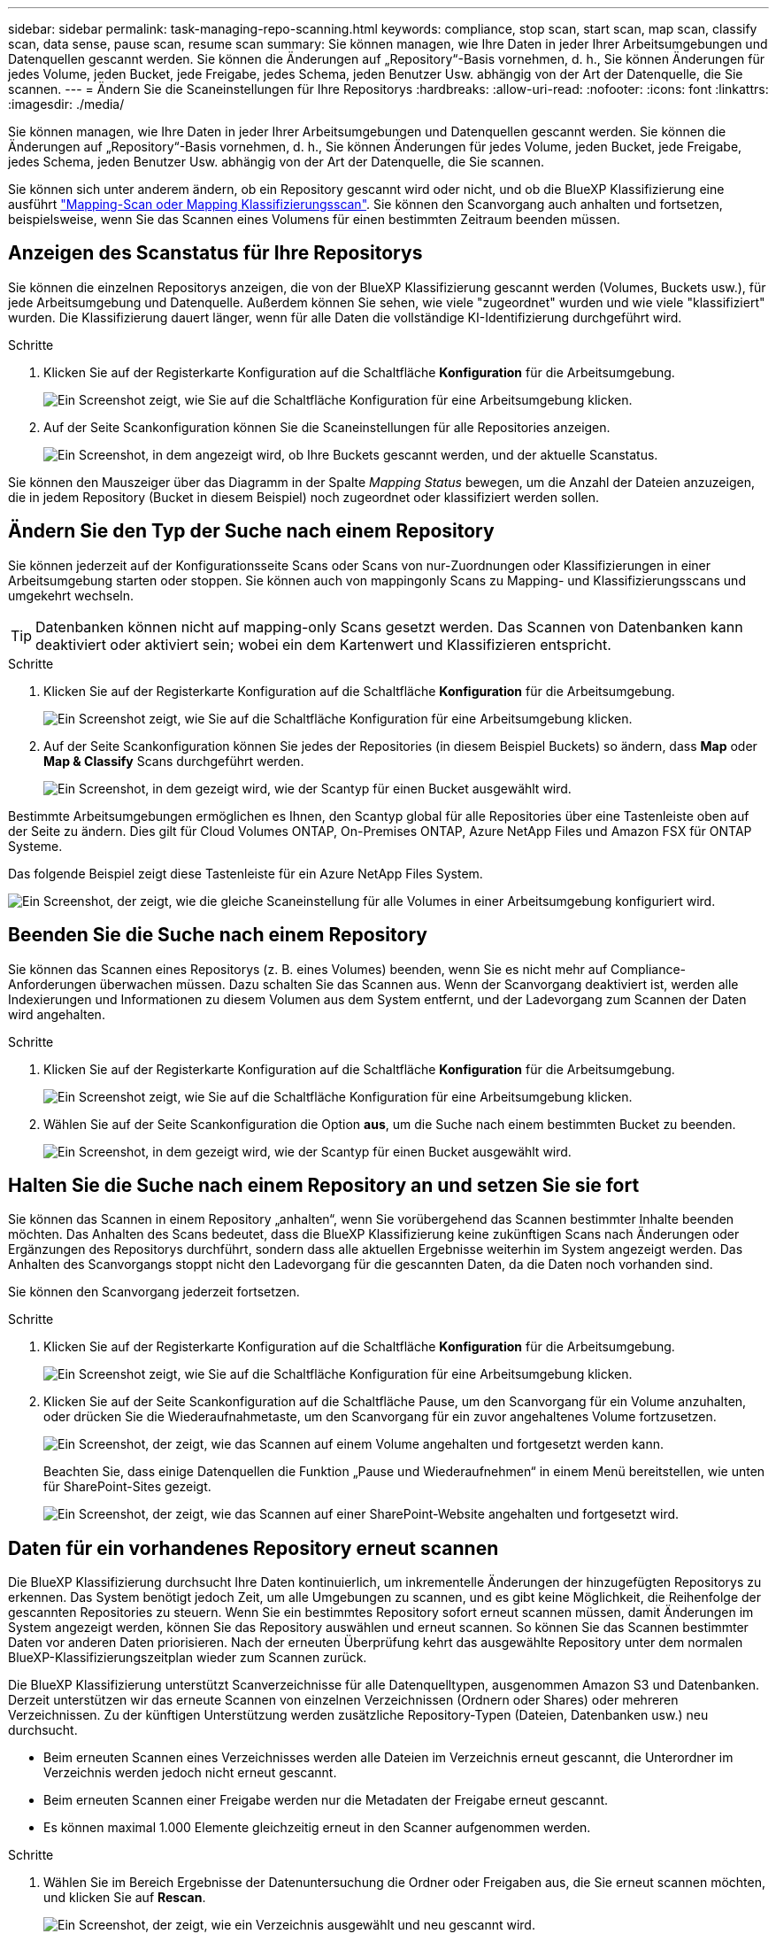 ---
sidebar: sidebar 
permalink: task-managing-repo-scanning.html 
keywords: compliance, stop scan, start scan, map scan, classify scan, data sense, pause scan, resume scan 
summary: Sie können managen, wie Ihre Daten in jeder Ihrer Arbeitsumgebungen und Datenquellen gescannt werden. Sie können die Änderungen auf „Repository“-Basis vornehmen, d. h., Sie können Änderungen für jedes Volume, jeden Bucket, jede Freigabe, jedes Schema, jeden Benutzer Usw. abhängig von der Art der Datenquelle, die Sie scannen. 
---
= Ändern Sie die Scaneinstellungen für Ihre Repositorys
:hardbreaks:
:allow-uri-read: 
:nofooter: 
:icons: font
:linkattrs: 
:imagesdir: ./media/


[role="lead"]
Sie können managen, wie Ihre Daten in jeder Ihrer Arbeitsumgebungen und Datenquellen gescannt werden. Sie können die Änderungen auf „Repository“-Basis vornehmen, d. h., Sie können Änderungen für jedes Volume, jeden Bucket, jede Freigabe, jedes Schema, jeden Benutzer Usw. abhängig von der Art der Datenquelle, die Sie scannen.

Sie können sich unter anderem ändern, ob ein Repository gescannt wird oder nicht, und ob die BlueXP Klassifizierung eine ausführt link:concept-cloud-compliance.html#whats-the-difference-between-mapping-and-classification-scans["Mapping-Scan oder Mapping  Klassifizierungsscan"]. Sie können den Scanvorgang auch anhalten und fortsetzen, beispielsweise, wenn Sie das Scannen eines Volumens für einen bestimmten Zeitraum beenden müssen.



== Anzeigen des Scanstatus für Ihre Repositorys

Sie können die einzelnen Repositorys anzeigen, die von der BlueXP Klassifizierung gescannt werden (Volumes, Buckets usw.), für jede Arbeitsumgebung und Datenquelle. Außerdem können Sie sehen, wie viele "zugeordnet" wurden und wie viele "klassifiziert" wurden. Die Klassifizierung dauert länger, wenn für alle Daten die vollständige KI-Identifizierung durchgeführt wird.

.Schritte
. Klicken Sie auf der Registerkarte Konfiguration auf die Schaltfläche *Konfiguration* für die Arbeitsumgebung.
+
image:screenshot_compliance_config_button.png["Ein Screenshot zeigt, wie Sie auf die Schaltfläche Konfiguration für eine Arbeitsumgebung klicken."]

. Auf der Seite Scankonfiguration können Sie die Scaneinstellungen für alle Repositories anzeigen.
+
image:screenshot_compliance_repo_scan_settings.png["Ein Screenshot, in dem angezeigt wird, ob Ihre Buckets gescannt werden, und der aktuelle Scanstatus."]



Sie können den Mauszeiger über das Diagramm in der Spalte _Mapping Status_ bewegen, um die Anzahl der Dateien anzuzeigen, die in jedem Repository (Bucket in diesem Beispiel) noch zugeordnet oder klassifiziert werden sollen.



== Ändern Sie den Typ der Suche nach einem Repository

Sie können jederzeit auf der Konfigurationsseite Scans oder Scans von nur-Zuordnungen oder Klassifizierungen in einer Arbeitsumgebung starten oder stoppen. Sie können auch von mappingonly Scans zu Mapping- und Klassifizierungsscans und umgekehrt wechseln.


TIP: Datenbanken können nicht auf mapping-only Scans gesetzt werden. Das Scannen von Datenbanken kann deaktiviert oder aktiviert sein; wobei ein dem Kartenwert und Klassifizieren entspricht.

.Schritte
. Klicken Sie auf der Registerkarte Konfiguration auf die Schaltfläche *Konfiguration* für die Arbeitsumgebung.
+
image:screenshot_compliance_config_button.png["Ein Screenshot zeigt, wie Sie auf die Schaltfläche Konfiguration für eine Arbeitsumgebung klicken."]

. Auf der Seite Scankonfiguration können Sie jedes der Repositories (in diesem Beispiel Buckets) so ändern, dass *Map* oder *Map & Classify* Scans durchgeführt werden.
+
image:screenshot_compliance_repo_scan_settings.png["Ein Screenshot, in dem gezeigt wird, wie der Scantyp für einen Bucket ausgewählt wird."]



Bestimmte Arbeitsumgebungen ermöglichen es Ihnen, den Scantyp global für alle Repositories über eine Tastenleiste oben auf der Seite zu ändern. Dies gilt für Cloud Volumes ONTAP, On-Premises ONTAP, Azure NetApp Files und Amazon FSX für ONTAP Systeme.

Das folgende Beispiel zeigt diese Tastenleiste für ein Azure NetApp Files System.

image:screenshot_compliance_repo_scan_all.png["Ein Screenshot, der zeigt, wie die gleiche Scaneinstellung für alle Volumes in einer Arbeitsumgebung konfiguriert wird."]



== Beenden Sie die Suche nach einem Repository

Sie können das Scannen eines Repositorys (z. B. eines Volumes) beenden, wenn Sie es nicht mehr auf Compliance-Anforderungen überwachen müssen. Dazu schalten Sie das Scannen aus. Wenn der Scanvorgang deaktiviert ist, werden alle Indexierungen und Informationen zu diesem Volumen aus dem System entfernt, und der Ladevorgang zum Scannen der Daten wird angehalten.

.Schritte
. Klicken Sie auf der Registerkarte Konfiguration auf die Schaltfläche *Konfiguration* für die Arbeitsumgebung.
+
image:screenshot_compliance_config_button.png["Ein Screenshot zeigt, wie Sie auf die Schaltfläche Konfiguration für eine Arbeitsumgebung klicken."]

. Wählen Sie auf der Seite Scankonfiguration die Option *aus*, um die Suche nach einem bestimmten Bucket zu beenden.
+
image:screenshot_compliance_stop_repo_scanning.png["Ein Screenshot, in dem gezeigt wird, wie der Scantyp für einen Bucket ausgewählt wird."]





== Halten Sie die Suche nach einem Repository an und setzen Sie sie fort

Sie können das Scannen in einem Repository „anhalten“, wenn Sie vorübergehend das Scannen bestimmter Inhalte beenden möchten. Das Anhalten des Scans bedeutet, dass die BlueXP Klassifizierung keine zukünftigen Scans nach Änderungen oder Ergänzungen des Repositorys durchführt, sondern dass alle aktuellen Ergebnisse weiterhin im System angezeigt werden. Das Anhalten des Scanvorgangs stoppt nicht den Ladevorgang für die gescannten Daten, da die Daten noch vorhanden sind.

Sie können den Scanvorgang jederzeit fortsetzen.

.Schritte
. Klicken Sie auf der Registerkarte Konfiguration auf die Schaltfläche *Konfiguration* für die Arbeitsumgebung.
+
image:screenshot_compliance_config_button.png["Ein Screenshot zeigt, wie Sie auf die Schaltfläche Konfiguration für eine Arbeitsumgebung klicken."]

. Klicken Sie auf der Seite Scankonfiguration auf die Schaltfläche Pause, um den Scanvorgang für ein Volume anzuhalten, oder drücken Sie die Wiederaufnahmetaste, um den Scanvorgang für ein zuvor angehaltenes Volume fortzusetzen.
+
image:screenshot_compliance_repo_pause_resume.png["Ein Screenshot, der zeigt, wie das Scannen auf einem Volume angehalten und fortgesetzt werden kann."]

+
Beachten Sie, dass einige Datenquellen die Funktion „Pause und Wiederaufnehmen“ in einem Menü bereitstellen, wie unten für SharePoint-Sites gezeigt.

+
image:screenshot_compliance_repo_pause_resume2.png["Ein Screenshot, der zeigt, wie das Scannen auf einer SharePoint-Website angehalten und fortgesetzt wird."]





== Daten für ein vorhandenes Repository erneut scannen

Die BlueXP Klassifizierung durchsucht Ihre Daten kontinuierlich, um inkrementelle Änderungen der hinzugefügten Repositorys zu erkennen. Das System benötigt jedoch Zeit, um alle Umgebungen zu scannen, und es gibt keine Möglichkeit, die Reihenfolge der gescannten Repositories zu steuern. Wenn Sie ein bestimmtes Repository sofort erneut scannen müssen, damit Änderungen im System angezeigt werden, können Sie das Repository auswählen und erneut scannen. So können Sie das Scannen bestimmter Daten vor anderen Daten priorisieren. Nach der erneuten Überprüfung kehrt das ausgewählte Repository unter dem normalen BlueXP-Klassifizierungszeitplan wieder zum Scannen zurück.

Die BlueXP Klassifizierung unterstützt Scanverzeichnisse für alle Datenquelltypen, ausgenommen Amazon S3 und Datenbanken. Derzeit unterstützen wir das erneute Scannen von einzelnen Verzeichnissen (Ordnern oder Shares) oder mehreren Verzeichnissen. Zu der künftigen Unterstützung werden zusätzliche Repository-Typen (Dateien, Datenbanken usw.) neu durchsucht.

* Beim erneuten Scannen eines Verzeichnisses werden alle Dateien im Verzeichnis erneut gescannt, die Unterordner im Verzeichnis werden jedoch nicht erneut gescannt.
* Beim erneuten Scannen einer Freigabe werden nur die Metadaten der Freigabe erneut gescannt.
* Es können maximal 1.000 Elemente gleichzeitig erneut in den Scanner aufgenommen werden.


.Schritte
. Wählen Sie im Bereich Ergebnisse der Datenuntersuchung die Ordner oder Freigaben aus, die Sie erneut scannen möchten, und klicken Sie auf *Rescan*.
+
image:screenshot_compliance_rescan_directory.png["Ein Screenshot, der zeigt, wie ein Verzeichnis ausgewählt und neu gescannt wird."]

. Klicken Sie im Dialogfeld _Rescan Directory_ auf *Rescan*.


Sie können auch ein einzelnes Verzeichnis erneut scannen, wenn Sie sich die Metadatendetails ansehen. Klicken Sie einfach auf *Rescan*.

image:screenshot_compliance_rescan_single_file.png["Ein Screenshot, der zeigt, wie ein einzelner Ordner oder eine Freigabe erneut gescannt wird."]
